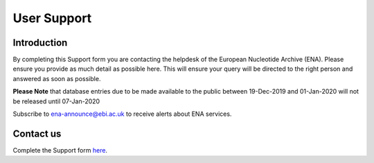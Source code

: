 ============
User Support
============

Introduction
============

By completing this Support form you are contacting the helpdesk of the 
European Nucleotide Archive (ENA). Please ensure you provide as 
much detail as possible here. This will ensure your query will be directed 
to the right person and answered as soon as possible.

**Please Note** that database entries due to be made available to the public
between 19-Dec-2019 and 01-Jan-2020 will not be released until 07-Jan-2020

Subscribe to ena-announce@ebi.ac.uk to receive alerts about ENA services. 


Contact us
==========

Complete the Support form
`here <https://www.ebi.ac.uk/ena/browser/support>`_.
